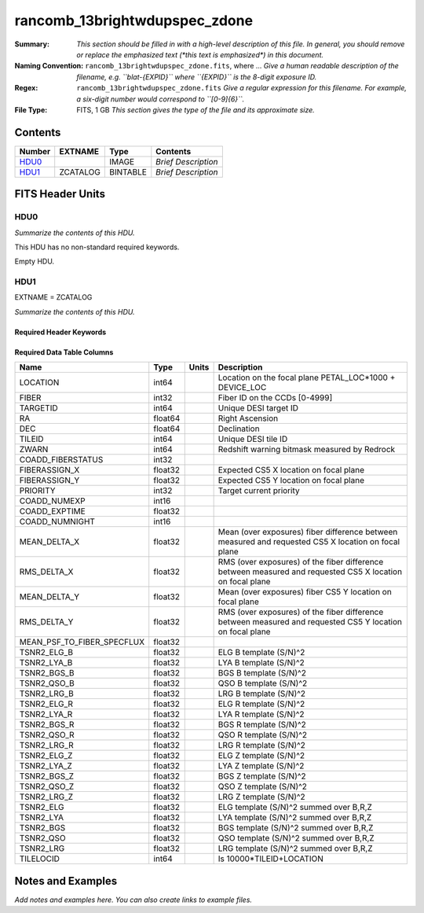 ==============================
rancomb_13brightwdupspec_zdone
==============================

:Summary: *This section should be filled in with a high-level description of
    this file. In general, you should remove or replace the emphasized text
    (\*this text is emphasized\*) in this document.*
:Naming Convention: ``rancomb_13brightwdupspec_zdone.fits``, where ... *Give a human readable
    description of the filename, e.g. ``blat-{EXPID}`` where ``{EXPID}``
    is the 8-digit exposure ID.*
:Regex: ``rancomb_13brightwdupspec_zdone.fits`` *Give a regular expression for this filename.
    For example, a six-digit number would correspond to ``[0-9]{6}``.*
:File Type: FITS, 1 GB  *This section gives the type of the file
    and its approximate size.*

Contents
========

====== ======== ======== ===================
Number EXTNAME  Type     Contents
====== ======== ======== ===================
HDU0_           IMAGE    *Brief Description*
HDU1_  ZCATALOG BINTABLE *Brief Description*
====== ======== ======== ===================


FITS Header Units
=================

HDU0
----

*Summarize the contents of this HDU.*

This HDU has no non-standard required keywords.

Empty HDU.

HDU1
----

EXTNAME = ZCATALOG

*Summarize the contents of this HDU.*

Required Header Keywords
~~~~~~~~~~~~~~~~~~~~~~~~

.. collapse:: Required Header Keywords Table

    .. rst-class:: keywords

    ======== ========================= ===== =====================
    KEY      Example Value             Type  Comment
    ======== ========================= ===== =====================
    NAXIS1   184                       int   length of dimension 1
    NAXIS2   6045226                   int   length of dimension 2
    TILEID   21166                     int
    TILERA   212.136                   float
    TILEDEC  46.298                    float
    FIELDROT -0.096432263112936        float
    FA_PLAN  2022-07-01T00:00:00.000   str
    FA_HA    0.0                       float
    FA_RUN   2021-05-18T22:12:52+00:00 str
    REQRA    212.136                   float
    REQDEC   46.298                    float
    FIELDNUM 0                         int
    FA_VER   4.0.0                     str
    FA_SURV  main                      str
    LONGSTRN OGIP 1.0                  str
    RRVER    0.15.2                    str
    TEMNAM00 GALAXY                    str
    TEMVER00 2.6                       str
    TEMNAM01 QSO                       str
    TEMVER01 0.1                       str
    TEMNAM02 STAR:::A                  str
    TEMVER02 0.1                       str
    TEMNAM03 STAR:::B                  str
    TEMVER03 0.1                       str
    TEMNAM04 STAR:::CV                 str
    TEMVER04 0.1                       str
    TEMNAM05 STAR:::F                  str
    TEMVER05 0.1                       str
    TEMNAM06 STAR:::G                  str
    TEMVER06 0.1                       str
    TEMNAM07 STAR:::K                  str
    TEMVER07 0.1                       str
    TEMNAM08 STAR:::M                  str
    TEMVER08 0.1                       str
    TEMNAM09 STAR:::WD                 str
    TEMVER09 0.1                       str
    SPGRP    cumulative                str
    SURVEY   main                      str
    PROGRAM  bright                    str
    ======== ========================= ===== =====================

Required Data Table Columns
~~~~~~~~~~~~~~~~~~~~~~~~~~~

.. rst-class:: columns

========================== ======= ===== =========================================================================================================
Name                       Type    Units Description
========================== ======= ===== =========================================================================================================
LOCATION                   int64         Location on the focal plane PETAL_LOC*1000 + DEVICE_LOC
FIBER                      int32         Fiber ID on the CCDs [0-4999]
TARGETID                   int64         Unique DESI target ID
RA                         float64       Right Ascension
DEC                        float64       Declination
TILEID                     int64         Unique DESI tile ID
ZWARN                      int64         Redshift warning bitmask measured by Redrock
COADD_FIBERSTATUS          int32
FIBERASSIGN_X              float32       Expected CS5 X location on focal plane
FIBERASSIGN_Y              float32       Expected CS5 Y location on focal plane
PRIORITY                   int32         Target current priority
COADD_NUMEXP               int16
COADD_EXPTIME              float32
COADD_NUMNIGHT             int16
MEAN_DELTA_X               float32       Mean (over exposures) fiber difference between measured and requested CS5 X location on focal plane
RMS_DELTA_X                float32       RMS (over exposures) of the fiber difference between measured and requested CS5 X location on focal plane
MEAN_DELTA_Y               float32       Mean (over exposures) fiber CS5 Y location on focal plane
RMS_DELTA_Y                float32       RMS (over exposures) of the fiber difference between measured and requested CS5 Y location on focal plane
MEAN_PSF_TO_FIBER_SPECFLUX float32
TSNR2_ELG_B                float32       ELG B template (S/N)^2
TSNR2_LYA_B                float32       LYA B template (S/N)^2
TSNR2_BGS_B                float32       BGS B template (S/N)^2
TSNR2_QSO_B                float32       QSO B template (S/N)^2
TSNR2_LRG_B                float32       LRG B template (S/N)^2
TSNR2_ELG_R                float32       ELG R template (S/N)^2
TSNR2_LYA_R                float32       LYA R template (S/N)^2
TSNR2_BGS_R                float32       BGS R template (S/N)^2
TSNR2_QSO_R                float32       QSO R template (S/N)^2
TSNR2_LRG_R                float32       LRG R template (S/N)^2
TSNR2_ELG_Z                float32       ELG Z template (S/N)^2
TSNR2_LYA_Z                float32       LYA Z template (S/N)^2
TSNR2_BGS_Z                float32       BGS Z template (S/N)^2
TSNR2_QSO_Z                float32       QSO Z template (S/N)^2
TSNR2_LRG_Z                float32       LRG Z template (S/N)^2
TSNR2_ELG                  float32       ELG template (S/N)^2 summed over B,R,Z
TSNR2_LYA                  float32       LYA template (S/N)^2 summed over B,R,Z
TSNR2_BGS                  float32       BGS template (S/N)^2 summed over B,R,Z
TSNR2_QSO                  float32       QSO template (S/N)^2 summed over B,R,Z
TSNR2_LRG                  float32       LRG template (S/N)^2 summed over B,R,Z
TILELOCID                  int64         Is 10000*TILEID+LOCATION
========================== ======= ===== =========================================================================================================


Notes and Examples
==================

*Add notes and examples here.  You can also create links to example files.*
